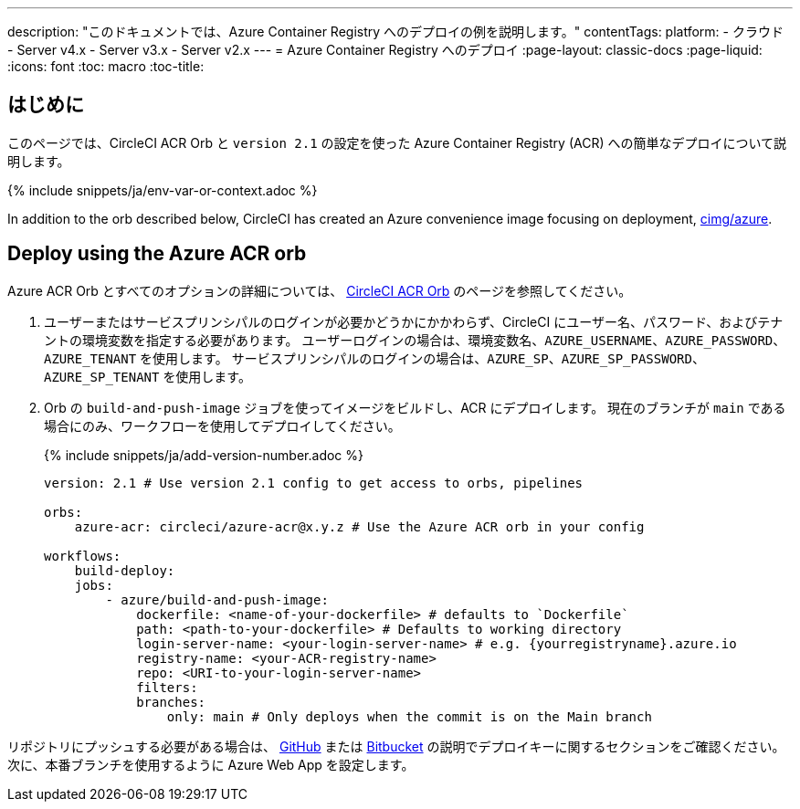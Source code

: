 ---

description: "このドキュメントでは、Azure Container Registry へのデプロイの例を説明します。"
contentTags:
  platform:
  - クラウド
  - Server v4.x
  - Server v3.x
  - Server v2.x
---
= Azure Container Registry へのデプロイ
:page-layout: classic-docs
:page-liquid:
:icons: font
:toc: macro
:toc-title:

[#introduction]
== はじめに

このページでは、CircleCI ACR Orb と `version 2.1` の設定を使った Azure Container Registry (ACR) への簡単なデプロイについて説明します。

{% include snippets/ja/env-var-or-context.adoc %}

In addition to the orb described below, CircleCI has created an Azure convenience image focusing on deployment, link:https://circleci.com/developer/images/image/cimg/azure[cimg/azure].

[#deploy-using-the-azure-acr-orb]
== Deploy using the Azure ACR orb

Azure ACR Orb とすべてのオプションの詳細については、 link:https://circleci.com/developer/ja/orbs/orb/circleci/azure-acr[CircleCI ACR Orb] のページを参照してください。

1. ユーザーまたはサービスプリンシパルのログインが必要かどうかにかかわらず、CircleCI にユーザー名、パスワード、およびテナントの環境変数を指定する必要があります。 ユーザーログインの場合は、環境変数名、`AZURE_USERNAME`、`AZURE_PASSWORD`、`AZURE_TENANT` を使用します。 サービスプリンシパルのログインの場合は、`AZURE_SP`、`AZURE_SP_PASSWORD`、`AZURE_SP_TENANT` を使用します。
1. Orb の `build-and-push-image` ジョブを使ってイメージをビルドし、ACR にデプロイします。 現在のブランチが `main` である場合にのみ、ワークフローを使用してデプロイしてください。
+
{% include snippets/ja/add-version-number.adoc %}
+
```yaml
version: 2.1 # Use version 2.1 config to get access to orbs, pipelines

orbs:
    azure-acr: circleci/azure-acr@x.y.z # Use the Azure ACR orb in your config

workflows:
    build-deploy:
    jobs:
        - azure/build-and-push-image:
            dockerfile: <name-of-your-dockerfile> # defaults to `Dockerfile`
            path: <path-to-your-dockerfile> # Defaults to working directory
            login-server-name: <your-login-server-name> # e.g. {yourregistryname}.azure.io
            registry-name: <your-ACR-registry-name>
            repo: <URI-to-your-login-server-name>
            filters:
            branches:
                only: main # Only deploys when the commit is on the Main branch
```

リポジトリにプッシュする必要がある場合は、 <<github-integration#user-keys-and-deploy-keys,GitHub>> または <<bitbucket-integration#deploy-keys-and-user-keys,Bitbucket>> の説明でデプロイキーに関するセクションをご確認ください。 次に、本番ブランチを使用するように Azure Web App を設定します。